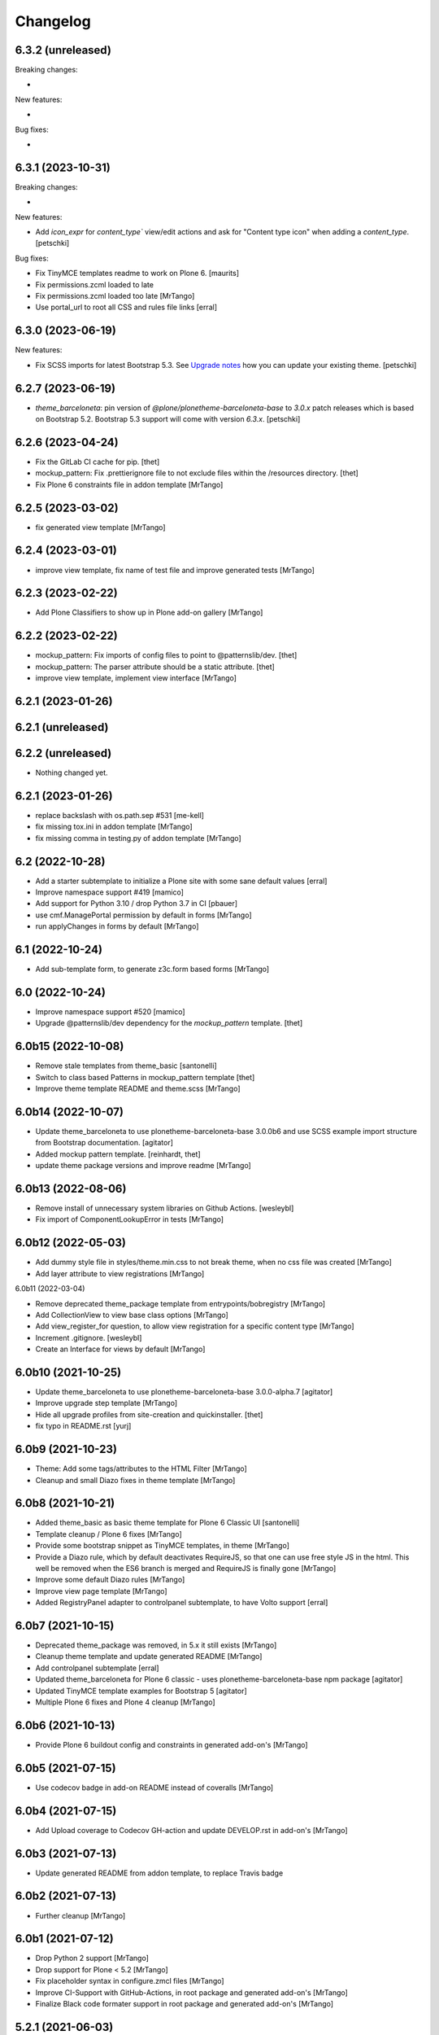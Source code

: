 Changelog
=========

6.3.2 (unreleased)
------------------

Breaking changes:

-

New features:

-

Bug fixes:

-


6.3.1 (2023-10-31)
------------------

Breaking changes:

-

New features:

- Add `icon_expr` for `content_type`` view/edit actions and ask for "Content type icon" when adding a `content_type`.
  [petschki]

Bug fixes:

- Fix TinyMCE templates readme to work on Plone 6.
  [maurits]
- Fix permissions.zcml loaded to late
- Fix permissions.zcml loaded too late
  [MrTango]

- Use portal_url to root all CSS and rules file links
  [erral]


6.3.0 (2023-06-19)
------------------

New features:

- Fix SCSS imports for latest Bootstrap 5.3.
  See `Upgrade notes <https://github.com/plone/bobtemplates.plone/blob/main/docs/templates/addon/theme_barceloneta/index.rst#upgrade-notes>`_
  how you can update your existing theme.
  [petschki]


6.2.7 (2023-06-19)
------------------

- `theme_barceloneta`: pin version of `@plone/plonetheme-barceloneta-base` to
  `3.0.x` patch releases which is based on Bootstrap 5.2.
  Bootstrap 5.3 support will come with version `6.3.x`.
  [petschki]


6.2.6 (2023-04-24)
------------------

- Fix the GitLab CI cache for pip.
  [thet]

- mockup_pattern: Fix .prettierignore file to not exclude files within the /resources directory.
  [thet]

- Fix Plone 6 constraints file in addon template
  [MrTango]


6.2.5 (2023-03-02)
------------------

- fix generated view template
  [MrTango]


6.2.4 (2023-03-01)
------------------

- improve view template, fix name of test file and improve generated tests
  [MrTango]


6.2.3 (2023-02-22)
------------------

- Add Plone Classifiers to show up in Plone add-on gallery
  [MrTango]


6.2.2 (2023-02-22)
------------------

- mockup_pattern: Fix imports of config files to point to @patternslib/dev.
  [thet]

- mockup_pattern: The parser attribute should be a static attribute.
  [thet]

- improve view template, implement view interface
  [MrTango]


6.2.1 (2023-01-26)
------------------
6.2.1 (unreleased)
----------------
6.2.2 (unreleased)
------------------

- Nothing changed yet.


6.2.1 (2023-01-26)
------------------

- replace backslash with os.path.sep #531
  [me-kell]

- fix missing tox.ini in addon template
  [MrTango]

- fix missing comma in testing.py of addon template
  [MrTango]


6.2 (2022-10-28)
----------------

- Add a starter subtemplate to initialize a Plone site with some sane default values
  [erral]

- Improve namespace support #419
  [mamico]

- Add support for Python 3.10 / drop Python 3.7 in CI
  [pbauer]

- use cmf.ManagePortal permission by default in forms
  [MrTango]

- run applyChanges in forms by default
  [MrTango]


6.1 (2022-10-24)
----------------

- Add sub-template form, to generate z3c.form based forms
  [MrTango]


6.0 (2022-10-24)
----------------

- Improve namespace support #520
  [mamico]

- Upgrade @patternslib/dev dependency for the `mockup_pattern` template.
  [thet]


6.0b15 (2022-10-08)
-------------------

- Remove stale templates from theme_basic
  [santonelli]

- Switch to class based Patterns in mockup_pattern template
  [thet]

- Improve theme template README and theme.scss
  [MrTango]


6.0b14 (2022-10-07)
-------------------

- Update theme_barceloneta to use plonetheme-barceloneta-base 3.0.0b6 and use SCSS example import structure from Bootstrap documentation.
  [agitator]

- Added mockup pattern template.
  [reinhardt, thet]

- update theme package versions and improve readme
  [MrTango]


6.0b13 (2022-08-06)
-------------------

- Remove install of unnecessary system libraries on Github Actions.
  [wesleybl]

- Fix import of ComponentLookupError in tests
  [MrTango]


6.0b12 (2022-05-03)
-------------------

- Add dummy style file in styles/theme.min.css to not break theme, when no css file was created
  [MrTango]

- Add layer attribute to view registrations
  [MrTango]


6.0b11 (2022-03-04)

- Remove deprecated theme_package template from entrypoints/bobregistry
  [MrTango]

- Add CollectionView to view base class options
  [MrTango]

- Add view_register_for question, to allow view registration for a specific content type
  [MrTango]

- Increment .gitignore.
  [wesleybl]

- Create an Interface for views by default
  [MrTango]


6.0b10 (2021-10-25)
-------------------

- Update theme_barceloneta to use plonetheme-barceloneta-base 3.0.0-alpha.7
  [agitator]

- Improve upgrade step template
  [MrTango]

- Hide all upgrade profiles from site-creation and quickinstaller.
  [thet]

- fix typo in README.rst
  [yurj]


6.0b9 (2021-10-23)
------------------

- Theme: Add some tags/attributes to the HTML Filter
  [MrTango]

- Cleanup and small Diazo fixes in theme template
  [MrTango]


6.0b8 (2021-10-21)
------------------

- Added theme_basic as basic theme template for Plone 6 Classic UI
  [santonelli]

- Template cleanup / Plone 6 fixes
  [MrTango]

- Provide some bootstrap snippet as TinyMCE templates, in theme
  [MrTango]

- Provide a Diazo rule, which by default deactivates RequireJS, so that one can use free style JS in the html. This well be removed when the ES6 branch is merged and RequireJS is finally gone
  [MrTango]

- Improve some default Diazo rules
  [MrTango]

- Improve view page template
  [MrTango]

- Added RegistryPanel adapter to controlpanel subtemplate, to have Volto support
  [erral]


6.0b7 (2021-10-15)
------------------

- Deprecated theme_package was removed, in 5.x it still exists
  [MrTango]

- Cleanup theme template and update generated README
  [MrTango]

- Add controlpanel subtemplate
  [erral]

- Updated theme_barceloneta for Plone 6 classic - uses plonetheme-barceloneta-base npm package
  [agitator]

- Updated TinyMCE template examples for Bootstrap 5
  [agitator]

- Multiple Plone 6 fixes and Plone 4 cleanup
  [MrTango]


6.0b6 (2021-10-13)
------------------

- Provide Plone 6 buildout config and constraints in generated add-on's
  [MrTango]


6.0b5 (2021-07-15)
------------------

- Use codecov badge in add-on README instead of coveralls
  [MrTango]


6.0b4 (2021-07-15)
------------------

- Add Upload coverage to Codecov GH-action and update DEVELOP.rst in add-on's
  [MrTango]


6.0b3 (2021-07-13)
------------------

- Update generated README from addon template, to replace Travis badge


6.0b2 (2021-07-13)
------------------

- Further cleanup
  [MrTango]


6.0b1 (2021-07-12)
------------------

- Drop Python 2 support
  [MrTango]

- Drop support for Plone < 5.2
  [MrTango]

- Fix placeholder syntax in configure.zmcl files
  [MrTango]

- Improve CI-Support with GitHub-Actions, in root package and generated add-on's
  [MrTango]

- Finalize Black code formater support in root package and generated add-on's
  [MrTango]


5.2.1 (2021-06-03)
------------------

- Do not create an empty docstring for the content-type class
  [erral]

- Updated default Plone version for addon packages to 5.2.4
  [MrTango]

- Change default answer of "Use XML Model" to false, because the Python way is usually easier and provides a better developer experience
  [MrTango]

- Pin importlib-metadata = >=1 to avoid broken buildout in new packages
  [MrTango]

- Change bundle names for svelte_app, it's now <my-app-name>-bundle.js/css, which makes it better distinguishable in Browser inspector
  [MrTango]

- Optimize skeleton test matrix, to be much faster
  [MrTango]

- Override index method in viewlets, not the render method.
  [MrTango]


5.2.0 (2020-11-12)
------------------

- addon: switch from profiles/default/registry.xml to profiles/default/registry folder
  [MrTango]

- Remove Travis configuration sudo false.
  [wesleybl]

- Fix svelte_app_name regex and add a test for it
  [MrTango]

- Fix #447: Typo in setup.cfg.bob - isort fails
  [MrTango]

- Add black-check env to tox.ini, this allows us to check for black linting issues in the templates
  [MTango]


5.2.0b4 (2020-11-06)
--------------------

- use dashed name for svelte apps, fix dev server including live reload
  [MrTango]

- Add custom elements to allowed tags by default via registry, also add slot to custom attributes
  [MrTango]


5.2.0b3 (2020-11-05)
--------------------

- fix svelte component import, in custom_element mode
  [MrTango]

- Improve svelte_app docs
  [MrTango]



5.2.0b2 (2020-11-05)
--------------------

- Add missing entry point for svelte_app template
  [MrTango]


5.2.0b1 (2020-11-05)
--------------------

- Add svelte_app template including with custom-element (web-component) support
  [MrTango]


5.1.2 (2020-10-14)
------------------

- Add tox as a dependency. Fixes #442.
  [erral]

- Improved run_isort error handling
  [MrTango]


5.1.1 (2020-07-30)
------------------

- Fix #436 remove index option in base.cfg
  [MrTango]

- Fix #437 cleanup .gitignore file
  [MrTango]

- Fix #432 Bare except in restapi_service
  [MrTango]


5.1 (2020-07-29)
----------------

- Create upgrade step profile directory. Fixes #434
  [erral]

- Require coverage<5. Fixes #421
- Fix indexer subtemplate. Fixes #425
  [erral]

- Require coverage<5 in travis configuration file. Fixes #421
  [erral]

- Align template's setup.cfg to the projects one.
  Especially raises the flake8 line-length to black default.
  [thet]

- Update travis setup, use tox for all testing and linting of addon package, not code-analysis.
  [MrTango]

- Update default Plone and Python version to 5.2.1 and 3.7 for addon template.
  [MrTango]

- Add badges to addon README file.
  [MrTango]

- Add collective.recipe.vscode to addon base.cfg, activated by default, we have a question to disable it.
  [MrTango]

- Fix flake8 missing trailing comma, format call uses missing keyword, provides unused keyword.
  [fulv]

- Improve generated package tox env, also run linting inside skeleton-tests.
  [MrTango]

- Improve bobtemplate.plone tox output, it's now easier to read and find the errors.
  [MrTango]

- Automatically fix isort issues after using addon template.
  [MrTango]

- Improve buildout template, it's now using Plone release versions rather than buildouttesting.
  [MrTango]


5.0.4 (2019-11-28)
------------------

- Fix flake8-plone-hasattr issue, space and unused import
  [balavec]

- Disable extra requirements for theme addon
  [balavec]

- Fix upgrade_step template, missing bob-file-extension and import
  [MrTango]

- Fix upgrade_step by add missing directory attribute to UpgradeStep profile, upgrade_steps are no longer visible in addon control panel
  [MrTango]


5.0.3 (2019-10-24)
------------------

- Fix upgrade_step sub-template
  [MrTango]


5.0.2 (2019-10-21)
------------------

- Add auto increment version to upgrade_step sub-template
  [MrTango]


5.0.1 (2019-10-18)
------------------

- Add missing registration for plonecli
  [MrTango]


5.0.0 (2019-10-18)
------------------

- Add upgrade_step sub-template, remove upgrades from addon template, read the `Upgrade chapter <https://bobtemplatesplone.readthedocs.io/en/latest/upgrade-packages.html>`_ in the docs, how to upgrade existing packages.
  [MrTango]


4.1.4 (2019-10-18)
------------------

- Fixed Travis caching.  Downloads do not need to be cached.
  And for the eggs we were caching the wrong directory.
  Fixes `issue #408 <https://github.com/plone/bobtemplates.plone/issues/408>`_.
  [maurits]

- Fixed name of commented out version behavior.
  This is ``plone.versioning`` and not ``plone.versionable``.
  [maurits]

- Run coveralls in the correct path
  [erral]

- Fix 'geckodriver' error when running tests in Travis.
  [erral]

- Use dist: bionic on Travis, install firefox-geckodriver via apt
  [MrTango]

- Add indexer sub-template to generate indexers
  [MrTango]


4.1.3 (2019-08-31)
------------------

- Fix restapi service_factory name.
  [erral]

- Allow user to insert view config, even if one exists
  [MrTango]

- Use snakecase for template files, as we do for python files
  [MrTango]

- Improve and fix package tests for view template
  [MrTango]

- Add init_package_base_structure method to easiely create test structures in packages tests
  [MrTango]


4.1.2 (2019-08-29)
------------------

- Fix match_str in view, viewlet and portlet templates
  [MrTango]


4.1.1 (2019-08-22)
------------------

- Fix failing ``./bin/update-locales`` if a theme is in development. See also
  `How can i exclude directories when is use i18ndude command <https://community.plone.org/t/solved-how-can-i-exclude-directories-when-is-use-i18ndude-command/6193/5>`_
  [jensens]

- Fix flake8 isort error in generated addon.
  [jensens]

- Change fonts mixin to bob template and use normalized_name.
  [balavec]


- Properly close HTML body tag in view template.
  [erral]

- Change classifiers URL, closes #389.
  [ale-rt]

- Fix content_type_test which test the deletion of an object
  [MrTango]


4.1.0 (2019-05-31)
------------------

- Add subscriber sub-template
  [MrTango]


4.0.5 (2019-05-22)
------------------

- Remove Gruntfile.js and package.json from .gitignore in addon package.
  [erral]
- Update theme_barceloneta with plonetheme.barceloneta 2.1.3 and cleanup structure
  [agitator]

- ReST fomatting and fix typo in README.rst
  Add version plone.app.dexterity pinning in Plone 4 buildout versions in addon template
  [MrTango]

- Improve view ZPT
  [MrTango]

- Add project_urls to setup.py, fixes: #376
  [MrTango]

- Check deleting object in content_type tests
  [MrTango]

- Add "mrbob: extra extends" marker in addon buildout.cfg, to allow injection of custom extends
  [MrTango]

- Improve default view/viewlet template filename, fixes #372
  [MrTango]

- view: add base_class question to allow BrowserView or DefaultView base class
  [MrTango]


4.0.4 (2019-04-14)
------------------

- Fix travis setup in generated addon template.
  [erral]

- extend versions from dist.plone.org in constraints files, to stay in sync with the buildout versions from there
  [MrTango]

- Add python.version question in addon template, to define the Python binary for the virtualenv to create
  [MrTango]


4.0.2 (2019-03-25)
------------------

- Fix git output in python 3.
  [pbauer]

- Change installer-tests to work in all Plone-Versions.
  [pbauer]

- Add `plone.translatable` as a commented behavior
  [erral]


4.0.1 (2019-03-11)
------------------

- Remove version conditions for addon dependencies, p43-p52 should be supported.
  [MrTango]


4.0 (2019-03-11)
----------------

- Only recommend using short names for behaviors, improve behavior docs.
  [MrTango]

- Generate the same tests for P4/5 packages.
  [MrTango]

- Add Tox setup to generated packages, to test multiple Python and Plone versions.
  [MrTango]

- Provided buildout, requirements and constraints for all Plone versions.
  [MrTango]

- Finally activate and fix new templates: view, viewlet, portlet, restapi_service.
  [MrTango]

- Refactor skeleton-tests setup, we call specific Tox envs inside the generated packages.
  [MrTango]

- Add Sphinx doc config to addon template docs.
  [MrTango]

- Make portlet sub-template Python 3 compatible.
  [MrTango]

- Remove skeleton test for theme_barceloneta on Plone 4
  [MrTango]

- Always include plone.restapi in setup.py
  [MrTango]

- Use newest Tox and Pytest versions, to allow running test in parallel mod on local machine.
  [MrTango]

- Add custom tox2travis.py script, to generate a Travis matrix from Tox configuration.
  [MrTango]

- Fixes #350: add "python_requires" option to setup.py.
  [jensens, iham]

- Fix some confusion in setup.py classifiers and depenencies due to introduction of Plone 5.2 support.
  Introduces plone.is_plone5.2 variable.
  [jensens]

- Fix behavior template: use separate marker interface,
  register marker in the behavior zcml and adapt content to the marker, not to IDexterityContent.
  For further reference, see the plone.behavior README.rst Example 2.
  Fixes #16.
  [fredvd, jensens]

- Use behavior shortnames in FTI.
  [jensens]

- Do not add dexterity as dependency in Plone 5.x due to the fact it is already in Plone core.
  [jensens]

- Enforce base class, when supermodel is used, to have a decent marker interface
  [MrTango]

- Fix theme templates: #349, use package_directory as target now, improve testing
  [MrTango]

- Correct viewlet example code, fixes: #351
  [MrTango]

- Add missing plone.app.themingplugins to dependencies, fixes: #353
  [MrTango]


3.6.0 (2019-02-25)
------------------

- Use @implementer decorator instead of implements.
  [erral]

- Fix FTI settings if default behaviors not active, #352
  [MrTango]

- Correct the sentence formation.
  [Akshjain99]


3.6.0b1 (2018-12-28)
--------------------

- Add support for Python 3.
  [pbauer]

- Replace portal_quickinstaller in tests for Plone 5.1+.
  [pbauer]

- Avoid linty issues in zcml files in updateing method for zcml files
  [MrTango]

- provide generic methods remove_unwanted_files/update_configure_zcml
  [MrTango]

- Add restapi_service sub-template
  [MrTango]


3.5.2 (2018-10-30)
------------------

- Improve content_type sub-template, to reduce linting issues on created code
  [MrTango]

- Replace python-slugify by custom slugify method, fixes #335 and #337
  [MrTango]

- Added safe_unicode/safe_encode and safe_nativestring methods in utils
  [MrTango]

- Add docs for view, viewlet and portlet
  [kakshay21]


3.5.1 (2018-10-23)
------------------

- Refactor and fix docs
  [MrTango]

- Fix updating of parent FTI file, when parent type name contains spaces, fixes #331
  [MrTango]

- Don't do git auto commit if git init was disabled in addon template, fixes #300
  [MrTango]


3.5.0 (2018-10-17)
------------------

- Add a new subtemplate for addon that creates a full barceloneta-based theme
  [erral]


3.4.3 (2018-10-17)
------------------

- Add a build step to report coverage on gitlab and run tests on stages
  [erral]

- Rename Roboto font files copies from barceloneta.theme to match CSS registrations
  [erral]

- Refresh backend.xml from latest plonetheme.barceloneta version so that the diazo theme resources
  are not copied into the backend.xml but dropped beforehand. Also removes toggle nav button which
  was removed from barceloneta theme. fixes #317
  [fredvd]

- Deactivated the dublicated template file definition in view Python class
  [MrTango]

- Don't override constructor in views by default
  [MrTango]

- Use --ignore-submodules in git_clean_state_check
  [MrTango]

- Commented out the HEAD SCRIPT rule in backend.xml that caused the scripts being pulled twice,
  in case that you are using it to style backend views. You should only use
  this rule once in your ruleset. Using it twice cause leads to JS errors and
  patterns initialition failures.
  This fixes: https://github.com/plone/plonetheme.barceloneta/issues/158
  [sneridagh]

- Updated "theme" subtemplate backend/frontend rules and add usage hints
  [MrTango]

- set correct classifiers for Plone 4 addons, fixes: #303
  [MrTango]

- remove boostrap-buildout.py references in config files, fixes #302
  [MrTango]

- Make adding default behaviors optional in content_type subtemplate, fixes #324
  [MrTango]

- Add deprecated flag and info to theme_package template in registry
  [MrTango]


3.4.2 (2018-08-13)
------------------

- Add portlet subtemplate
  [kakshay21]

- Replace stringcase library by case_conversion
  [kakshay21]

3.4.1 (2018-07-23)
------------------

- Fix #313 and improve tests
  [MrTango]

3.4.0 (2018-07-23)
------------------

- Add viewlet subtemplate
  [kakshay21]

- Add view subtemplate
  [kakshay21]

- Add update_locale script in bin/ folder to update locales
  [kakshay21]

- Add a custom to_boolean jinja filter
  [kakshay21]

- Add plone-compile-resources script in addon and extending .gitignore file
  [kakshay21]

- Add conditional tests in content_type
  [kakshay21]

- Improve DX CT name normalization and question info, added more tests for DX CT normalization
  [MrTango]

- Cleanup addon template, add one more test for to_boolean method
  [MrTango]


3.3.0 (2018-05-24)
------------------

- Ask for parent content_type when global_allow is set to false
  [kakshay21]

- Hide container filter options in FTI settings when dexterity_type_base_class is 'Item'
  [kakshay21]

- add package_folder_rel_path variable and fix robot test header
  [MrTango]


3.2.0 (2018-04-25)
------------------

- improve messages after using vocabulary/behavior sub-templates with names of the vocabulary or behavior
  [MrTango]

- fix behavior name registration
  [MrTango]

- Add gitlab CI config to addon template
  [MrTango]


3.2.0b3 (2018-04-20)
--------------------

- Add new field in behavior, improve test naming and tests
  [MrTango]

- Add a chapter howto upgrade existing packages to be compatible with plonecli and new bobtemplates.plone templates
  [MrTango]

- improve test naming of content_Type and vocabulary templates
  [MrTango]


3.2.0b2 (2018-04-11)
--------------------

- Fix reading default config parameters and improve git-support docs
  [MrTango]


3.2.0b1 (2018-04-11)
--------------------

- Add GIT support with clean state check and auto commit/init
  [MrTango]

- Refacture template structure and increase package test covarage
  [MrTango]


3.1.2 (2018-04-06)
------------------

- Set i18n:domain in supermodel xml files to the package domain
  [MrTango]


3.1.1 (2018-04-03)
------------------

- Fix add_view_expr in content_type template
  [MrTango]

- Fix robot test selector in content_type template
  [MrTango]

- Bump default Plone buildout version to 5.1
  [MrTango]


3.1.0 (2018-04-02)
------------------

- Add global_allow and filter_content_types questions
  [MrTango]
- don't use lower case version for CT name
  [MrTango]
- add behavior tests
  [MrTango]

3.0.1 (2018-03-29)
------------------

- Use set return-status-codes=True for tox, fixes #261
  [MrTango]

- set filter_content_types to False by default, fixes #256
  [MrTango]

- add ILeadImage behavior to FTI list of inactive behaviors, fixes #255
  [MrTango]


3.0.0 (2018-03-28)
------------------

- make final release of version 3


3.0.0b5 (2018-03-27)
--------------------

- enable lockingbehavior by default and reenable locking condition for edit button, fixes #257
  [MrTango]

- only require plone.app.dexterity<=2.1.1 and not excact that version for Plone 4
  [MrTango]


3.0.0b4 (2018-03-26)
--------------------

- Use more specific names for generated test files, like test_vocab_todo_tasks.py instead of test_todo_tasks.py
  [MrTango]


3.0.0b3 (2018-03-22)
--------------------

- Add behavior sub-template entrypoint, to make it available in plonecli
  [MrTango]
- Update link to document in README.
  [kakshay21]


3.0.0b2 (2018-02-27)
--------------------

- fixed FTI configuration, removed the plone_lock_info condition
  [MrTango]


3.0.0b1 (2018-02-25)
--------------------

- Quote version strings in YAML. See: https://github.com/travis-ci/docs-travis-ci-com/issues/1540
  [thet]

- Use default Travis notifications.
  Until now only the creator of the package would get a notification, instead of the committer.
  Fixes `issue 208 <https://github.com/plone/bobtemplates.plone/issues/208>`_.
  [maurits]

- Fixed the pypi index to explicitly reference https://pypi.python.org/simple/ to prevent buildout from defaulting to the old and unsupported http:// url.
  [pigeonflight]

- Fix coveralls for packages created with addon and theme_package by converting the pickle output of createcoverage in .coverage to json.
  [pbauer]

- Fixes #235: Different roles in tests for install and uninstall.
  Use Manager role in uninstall test.
  Then both install and uninstall are executed with role Manager.
  [jensens]

- fix linting problems and error in theme_package tests
  [MrTango]

- Update setuptools and zc.buildout versions.
  [tmassman]

- Improve docs by fixing some reST, typos and grammar
  [svx]

- Update link to docs.plone.org in README
  [svx]

- Imporve docs template for valid reST generation
  [svx]

- use bobtemplate.cfg to store meta data for sub-templates #245
  [MrTango]

- fix naming of vocabularies
  [MrTango]

- fix buildout template and add some docs about the used buildout.plonetest configuration
  [MrTango]

- add behavior sub-template to create Plone behaviors
  [MrTango]


3.0.0a3 (2017-10-30)
--------------------

- Fix #222 default travis setup is broken.
  [jensens, pbauer]

- Add template registration for mr.bob/plonecli for all provided templates
  [MrTango]

- Fix content_type and theme sub templates
  [MrTango]

- fix in themes.rst changed plone_addon to addon
  [pigeonflight]


3.0.0a2 (2017-10-01)
--------------------

- Cleanup Package - remove unnecessary files from past versions
  [loechel]

- Add vocabulary subtemplate
  [MrTango]


3.0.0a1 (2017-09-26)
--------------------

- Refacturing to support subtemplates
  [MrTango]

- Add theme and content_type subtemplates
  [MrTango]

- Add missing plone namespace, to avoid conflicts with other bobtemplate packages
  [MrTango]

- Removed bootstrap-buildout.py, Update barceloneta less files for theme_package
  [agitator]

- Fixed i18n attributes for View/Edit actions in dexterity type xml.
  [maurits]

- Testing of generated skeletons integrated with tox and pytest.
  [loechel]


2.0.0 (2017-08-28)
------------------

- Set the zope_i18n_compile_mo_files environment variable.
  [maurits]

- Fixed i18n attributes for View/Edit actions in dexterity type xml.
  [maurits]

- Separate theme template from addon template, we now have plone_addon and plone_theme_package
- Update barceloneta less files to 1.7.3 for plone_theme_package
  [agitator]
- Removed bootstrap-buildout.py and added DEVELOP.rst
  [agitator]

- Update barceloneta less files to 1.7.3 for plone_theme_package
  [agitator]

- Fixed i18n attributes for View/Edit actions in dexterity type xml.  [maurits]

- Seperate theme template from addon template, we now have plone_addon and plone_theme_package
  [MrTango]

- Update pins in the generated buildout.cfg
  [ale-rt]

- Change default values for code analysis' ``return-status-codes`` directive:
  it is now ``False`` on development and ``True`` on CI.
  [hvelarde]

- Pin flake8 to latest (3.3.0) to allow use of latest pycodestyle (2.3.1)
  [fulv]

- Imrove wording
  [svx]

- Add requirements.txt and update README.txt to use it
  [MrTango]

- Make cleanup hook windows friendly.
  [gforcada]

- Move LICENSE.rst out of docs folder into top level.
  [gforcada]

- Get rid of the last two code violations on generated package
  [sneridagh]

- Comment the toolbar rule by default in backend.xml and add a comment on how
  to add it properly if backend.xml is used. Declaring the toolbar rule twice
  causes the toolbar JS stop working properly
  [sneridagh]


1.0.5 (2016-10-16)
------------------

- Use same lines width than package name for title ##
  [AuroreMariscal]

- Get rid of ``travis.cfg`` configuration as its use is no longer considered best practice.
  [hvelarde]

- Update ``bootstrap-buildout.py`` to latest version.
  [hvelarde]

- Fix imports to follow conventions.
  [hvelarde]

- Avoid usage of double quotes on strings.
  [hvelarde]

- Avoid usage of invokeFactory.
  [hvelarde]

- Remove dependency on unittest2 as package is not intended to be compatible with Python 2.6.
  [hvelarde]

- Use selenium v2.53.6.
  [hvelarde]

- Use plone:static instead of browser:resourceDirectory to allow ttw-overrrides.
  [pbauer]

- Bump flake8 version to 3.x.
  [gforcada]

- Update theme template, include complete working Barceloneta resources + grunt setup
  [MrTango]


1.0.4 (2016-07-23)
------------------

- Upgrade some pinns.
  [pbauer]

- Upgrade to 5.0.5 and test against that.
  [pbauer]

- Add ``i18n:attributes`` for action nodes in FTI profile.
  [thet]

- Pin versions of coverage/createcoverage
  [staeff]

- Default to Plone 5.0.4.
  [jensens]

- Validate type name input (fixes #81).
  [pbauer]

- Git ignore ``.installed.cfg`` and ``mr.developer.cfg`` by default.
  [jensens]

- ``isort`` style checks are enabled, but no config was set. i
  Added config according to http://docs.plone.org/develop/styleguide/python.html#grouping-and-sorting
  [jensens]

- Ordered sections of generated FTI xml into semantical block and added comments for each block.
  [jensens]

- Bump setuptools version to 21.0.0 in buildout.cfg.bob
  [staeff]

- Configure buildout to install all recommended codeanalysis plugins
  [staeff]


1.0.3 (2016-04-13)
------------------

- Fix Plone default version (Plone 4.3.9).
  [timo]


1.0.2 (2016-04-13)
------------------

- Create uninstall profile also for Plone 4.3.x, since it already depends on ``Products.CMFQuickInstallerTool >= 3.0.9``.
  [thet]

- Update Plone versions to 4.3.9 and 5.0.4.
  [thet]

- Update robot test framework versions including Selenium to work with recent firefox releases.
  [thet]

- Replaced import steps by post_handlers.  Needs GenericSetup 1.8.2 or
  higher.  This is included by default in Plone 4.3.8 and 5.0.3 but
  should be fine to use on older Plone versions.  [maurits]

- Removed ``.*`` from the ``.gitignore`` file.  This would ignore the
  ``.gitkeep`` files, which would mean some directories are not added
  when you do ``git add`` after generating a new project.  [maurits]

- Note about disabled ``z3c.autoinclude`` in test layer setup.
  [thet]

- Remove the ``xmlns:five`` namespace, as it is not used at all.
  [thet]

- Fix build failure on Plone 4.x due to plone.app.contenttypes pulled in and having a plone.app.locales >= 4.3.9 dependency in it's depending packages.
  [thet]

- Declare the xml encoding for all GenericSetup profile files.
  Otherwise the parser has to autodetect it.
  Also add an xml version and encoding declaration to ``theme.xml``.
  [thet]

- Add "(uninstall)" to the uninstall profile title.
  Otherwise it cannot be distinguished from the install profile in portal_setup.
  [thet]

- Simplify concatenation of ``.rst`` files for ``setup.py``.
  [thet]

- Update ``.gitignores`` in repository to exclude ``lib64``, ``pip-selfcheck.json`` and all ``.*`` except necessary.
  Update ``.gitignore.bob`` in templates with these changes too.
  Add ``.gitattributes`` in repository for union-merge CHANGES.rst files.
  [thet]

- Update docs and README
  [svx]

1.0.1 (2015-12-12)
------------------

- Register locales directory before loading dependencies to avoid issues when overriding translations.
  [hvelarde]


1.0 (2015-10-02)
----------------

- Upgrade to Plone 4.3.7 and 5.0.
  [timo]

- Avoid pyflakes warnings for long package names.
  [maurits]


1.0b1 (2015-09-17)
------------------

- Always start with 1.0a1. No more 0.x releases please.
  [timo]

- Use Plone minor version for ``setup.py`` classifier. So 4.3 instead
  of 4.3.6.
  [maurits]

- Enabled robot part in generated package.
  [maurits]

- Add depedency on plone.testing 5.0.0. Despite the major version number,
  this change does not contain breaking changes.
  [do3cc]

- Fix #84 Make travis cache the egg directory of the generated package.
  [jensens]

- Update tests to use Plone 5.0b3.
  [jensens]

- Remove unittest2 dependency.
  [gforcada]


0.11 (2015-07-24)
-----------------

- Fix update.sh
  [pbauer]

- Add i18ndude to buildout
  [pbauer]

- Fix package-creation on Windows. Fixes #72.
  [pbauer]

- Add packagename to licence.
  [pbauer]

- Add uninstall-profile for Plone 5.
  [pbauer]

- Fix indentation to follow the conventions of plone.api.
  [pbauer]

- Move badges from pypin to shields.io.
  [timo]

- Fix coverage on travis template.
  [gil-cano]

- Enable code analysis on travis and fail if the code does not pass.
  [gforcada]


0.10 (2015-06-15)
-----------------

- Add check-readme script that detects Restructured Text issues.
  [timo]

- Use only version up to minor version in setup.py of package #56.
  [tomgross]

- Use class method to load ZCML in tests.
  [tomgross]

- Upgrade default Plone version to 4.3.6.
  [timo]

- Add zest.releaser to package buildout.
  [timo]

- Update README according to Plone docs best practice.
  [do3cc, timo]

- Add flake8-extensions to code-analysis.
  [timo]

- Upgrade Selenium to 2.46.0.
  [timo, pbauer]

- Don't create a type-schema unless it is needed.
  [pbauer]


0.9 (2015-03-24)
----------------

- Add Theme package type with simple bootstrap-based theme.
  [timo]

- Add Dexterity package type.
  [timo]

- Remove example view.
  [timo]

- Remove question for keywords.
  [timo]

- Remove question for locales.
  [timo]

- Remove questions for version and license.
  [timo]

- Remove questions for profile, setuphandler, and testing.
  [timo]

- Unify buildout configuration in buildout.cfg
  [timo]

- Fix bootstrap command in travis.yml.
  [timo]


0.8 (2015-02-06)
----------------

- Add includeDependencies. This fixes #23.
  [timo]


0.7 (2015-02-05)
----------------

- Use latest buildout-bootstrap.py.
  [timo]

- Fix failing nosetests.
  [timo]

- Add test that creates an add_on and runs all its tests and code analysis.
  [timo]

- Run tests on travis.
  [timo]

- Run code analysis on travis. Build fails on PEP8 violations.
  [timo]

- Add code analysis.
  [timo]

- Remove z2.InstallProducts. Not needed any longer.
  [timo]

- Use testing best practices and follow common naming conventions.
  [timo]

- Remove testing profile. Global testing state is considered an anti-pattern.
  [timo]

- Add example robot test.
  [timo]

- Add travis and pypip.in badges.
  [timo]

- Run code analysis on the generated addon as well within the tests to make
  sure we always ship 100% PEP8 compliant code.
  [timo]

- Add REMOTE_LIBRARY_BUNDLE_FIXTURE to acceptance test fixture.
  [timo]


0.6 (2015-01-17)
----------------

- Use PLONE_APP_CONTENTTYPES_FIXTURE for tests on when using Plone 5.
  [pbauer]


0.5 (2015-01-17)
----------------

- Remove useless base-classes for tests. Use 'layer = xxx' instead.
  [pbauer]

- Fix some minor code-analysis issues.
  [pbauer]

- Added .editorconfig file.
  [ale-rt]


0.4 (2014-12-08)
----------------

- Remove grok.
  [pbauer]

- Fix missed removals when testing was deselected.
  [pbauer]

- Only use jbot when there is a profile and a browser layer.
  [pbauer]

- Get username and email from git.
  [do3cc]


0.3 (2014-12-07)
----------------

- Pinn robotframework to 2.8.4 to fix package-tests.
  [pbauer]

- Add browserlayer to demoview to allow multiple addons.
  [pbauer]

- Fix creation of nested packages (wrong __init__.py).
  [pbauer]


0.2 (2014-12-07)
----------------

- Fix documentation
  [pbauer]


0.1 (2014-12-07)
----------------

- Get namespace, name and type from target-dir.
  [pbauer]

- Remove obsolete plone_addon_nested. Auto-nest package in after-render hook.
  [pbauer]

- Add many new features. Most of them are optional.
  [pbauer]

- Initial import based on bobtemplates.ecreall by
  cedricmessiant, vincentfretin and thomasdesvenain.
  [pbauer]
